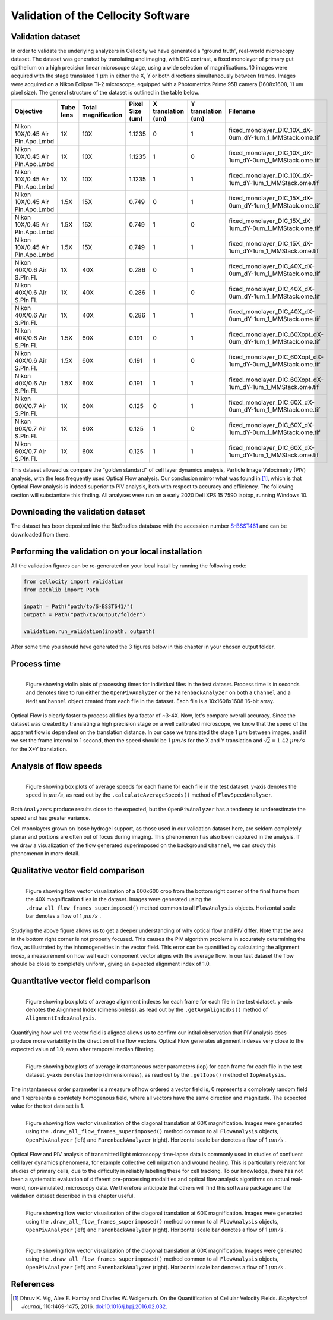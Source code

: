Validation of the Cellocity Software
====================================

Validation dataset
------------------

In order to validate the underlying analyzers in Cellocity we have generated a “ground truth”, real-world microscopy dataset.
The dataset was generated by translating and imaging, with DIC contrast, a fixed monolayer of primary gut epithelium on a high precision linear microscope stage, using a wide selection of magnifications.
10 images were acquired  with the stage translated 1 :math:`{\mu m}` in either the X, Y or both directions simultaneously between frames. Images were acquired on a Nikon Eclipse Ti-2 microscope, equipped with a Photometrics Prime 95B camera (1608x1608, 11 um pixel size).
The general structure of the dataset is outlined in the table below.

+---------------------------------+-----------+---------------+-----------------+--------------------+--------------------+------------------------------------------------------------+
| Objective                       | Tube lens | Total         | Pixel Size (um) | X translation (um) | Y translation (um) | Filename                                                   |
|                                 |           | magnification |                 |                    |                    |                                                            |
+=================================+===========+===============+=================+====================+====================+============================================================+
| Nikon 10X/0.45 Air Pln.Apo.Lmbd | 1X        | 10X           | 1.1235          | 0                  | 1                  | fixed_monolayer_DIC_10X_dX-0um_dY-1um_1_MMStack.ome.tif    |
+---------------------------------+-----------+---------------+-----------------+--------------------+--------------------+------------------------------------------------------------+
| Nikon 10X/0.45 Air Pln.Apo.Lmbd | 1X        | 10X           | 1.1235          | 1                  | 0                  | fixed_monolayer_DIC_10X_dX-1um_dY-0um_1_MMStack.ome.tif    |
+---------------------------------+-----------+---------------+-----------------+--------------------+--------------------+------------------------------------------------------------+
| Nikon 10X/0.45 Air Pln.Apo.Lmbd | 1X        | 10X           | 1.1235          | 1                  | 1                  | fixed_monolayer_DIC_10X_dX-1um_dY-1um_1_MMStack.ome.tif    |
+---------------------------------+-----------+---------------+-----------------+--------------------+--------------------+------------------------------------------------------------+
| Nikon 10X/0.45 Air Pln.Apo.Lmbd | 1.5X      | 15X           | 0.749           | 0                  | 1                  | fixed_monolayer_DIC_15X_dX-0um_dY-1um_1_MMStack.ome.tif    |
+---------------------------------+-----------+---------------+-----------------+--------------------+--------------------+------------------------------------------------------------+
| Nikon 10X/0.45 Air Pln.Apo.Lmbd | 1.5X      | 15X           | 0.749           | 1                  | 0                  | fixed_monolayer_DIC_15X_dX-1um_dY-0um_1_MMStack.ome.tif    |
+---------------------------------+-----------+---------------+-----------------+--------------------+--------------------+------------------------------------------------------------+
| Nikon 10X/0.45 Air Pln.Apo.Lmbd | 1.5X      | 15X           | 0.749           | 1                  | 1                  | fixed_monolayer_DIC_15X_dX-1um_dY-1um_1_MMStack.ome.tif    |
+---------------------------------+-----------+---------------+-----------------+--------------------+--------------------+------------------------------------------------------------+
| Nikon 40X/0.6 Air S.Pln.Fl.     | 1X        | 40X           | 0.286           | 0                  | 1                  | fixed_monolayer_DIC_40X_dX-0um_dY-1um_1_MMStack.ome.tif    |
+---------------------------------+-----------+---------------+-----------------+--------------------+--------------------+------------------------------------------------------------+
| Nikon 40X/0.6 Air S.Pln.Fl.     | 1X        | 40X           | 0.286           | 1                  | 0                  | fixed_monolayer_DIC_40X_dX-0um_dY-1um_1_MMStack.ome.tif    |
+---------------------------------+-----------+---------------+-----------------+--------------------+--------------------+------------------------------------------------------------+
| Nikon 40X/0.6 Air S.Pln.Fl.     | 1X        | 40X           | 0.286           | 1                  | 1                  | fixed_monolayer_DIC_40X_dX-0um_dY-1um_1_MMStack.ome.tif    |
+---------------------------------+-----------+---------------+-----------------+--------------------+--------------------+------------------------------------------------------------+
| Nikon 40X/0.6 Air S.Pln.Fl.     | 1.5X      | 60X           | 0.191           | 0                  | 1                  | fixed_monolayer_DIC_60Xopt_dX-0um_dY-1um_1_MMStack.ome.tif |
+---------------------------------+-----------+---------------+-----------------+--------------------+--------------------+------------------------------------------------------------+
| Nikon 40X/0.6 Air S.Pln.Fl.     | 1.5X      | 60X           | 0.191           | 1                  | 0                  | fixed_monolayer_DIC_60Xopt_dX-1um_dY-0um_1_MMStack.ome.tif |
+---------------------------------+-----------+---------------+-----------------+--------------------+--------------------+------------------------------------------------------------+
| Nikon 40X/0.6 Air S.Pln.Fl.     | 1.5X      | 60X           | 0.191           | 1                  | 1                  | fixed_monolayer_DIC_60Xopt_dX-1um_dY-1um_1_MMStack.ome.tif |
+---------------------------------+-----------+---------------+-----------------+--------------------+--------------------+------------------------------------------------------------+
| Nikon 60X/0.7 Air S.Pln.Fl.     | 1X        | 60X           | 0.125           | 0                  | 1                  | fixed_monolayer_DIC_60X_dX-0um_dY-1um_1_MMStack.ome.tif    |
+---------------------------------+-----------+---------------+-----------------+--------------------+--------------------+------------------------------------------------------------+
| Nikon 60X/0.7 Air S.Pln.Fl.     | 1X        | 60X           | 0.125           | 1                  | 0                  | fixed_monolayer_DIC_60X_dX-1um_dY-0um_1_MMStack.ome.tif    |
+---------------------------------+-----------+---------------+-----------------+--------------------+--------------------+------------------------------------------------------------+
| Nikon 60X/0.7 Air S.Pln.Fl.     | 1X        | 60X           | 0.125           | 1                  | 1                  | fixed_monolayer_DIC_60X_dX-1um_dY-1um_1_MMStack.ome.tif    |
+---------------------------------+-----------+---------------+-----------------+--------------------+--------------------+------------------------------------------------------------+

This dataset allowed us compare the "golden standard" of cell layer dynamics analysis, Particle Image Velocimetry (PIV) analysis, with the less frequently used Optical Flow analysis.
Our conclusion mirror what was found in [#vig]_, which is that Optical Flow analysis is indeed superior to PIV analysis, both with respect to accuracy and efficiency.
The following section will substantiate this finding. All analyses were run on a early 2020 Dell XPS 15 7590 laptop, running Windows 10.

Downloading the validation dataset
----------------------------------

The dataset has been deposited into the BioStudies database with the accession number `S-BSST461 <https://www.ebi.ac.uk/biostudies/studies/S-BSST461>`_ and can be downloaded from there.

Performing the validation on your local installation
----------------------------------------------------

All the validation figures can be re-generated on your local install by running the following code:

.. code-block:: python
	
	from cellocity import validation
	from pathlib import Path
	
	inpath = Path("path/to/S-BSST641/")
	outpath = Path("path/to/output/folder")
	
	validation.run_validation(inpath, outpath)

After some time you should have generated the 3 figures below in this chapter in your chosen output folder.



Process time
------------

.. figure:: _static/process_time_compare.png
    :align: left
    :alt: Figure comparing processing time Optical Flow vs PIV
    
    Figure showing violin plots of processing times for individual files in the test dataset. Process time is in seconds and denotes time to run either the ``OpenPivAnalyzer`` or the ``FarenbackAnalyzer`` on both a ``Channel`` and a ``MedianChannel`` object created from each file in the dataset. Each file is a 10x1608x1608 16-bit array.

Optical Flow is clearly faster to process all files by a factor of ~3-4X. Now, let's compare overall accuracy.
Since the dataset was created by translating a high precision stage on a well calibrated microscope, we know that the speed of the apparent flow is dependent on the translation distance.
In our case we translated the stage 1 :math:`{\mu m}` between images, and if we set the frame interval to 1 second, then the speed should be 1 :math:`{\mu m/s}` for the X and Y translation
and :math:`\sqrt{2} = 1.42` :math:`{\mu m/s}` for the X+Y translation.

Analysis of flow speeds
-----------------------

.. figure:: _static/avg_speed_compare.png
    :align: left
    :alt: Figure comparing average speed calculated from Optical Flow vs PIV
    
    Figure showing box plots of average speeds for each frame for each file in the test dataset. y-axis denotes the speed in :math:`{\mu m/s}`, as read out by the ``.calculateAverageSpeeds()`` method of ``FlowSpeedAnalyser``. 

Both ``Analyzers`` produce results close to the expected, but the ``OpenPivAnalyzer`` has a tendency to underestimate the speed and has greater variance.

Cell monolayers grown on loose hydrogel support, as those used in our validation dataset here, are seldom completely planar and portions are often out of focus during imaging. This phenomenon has also been captured in the analysis. If we draw a visualization of the flow generated superimposed on the background ``Channel``, we can study this phenomenon in more detail.

Qualitative vector field comparison
-----------------------------------

.. figure:: _static/40X_vector_panels_compare.png
    :align: left
    :alt: Figure comparing vector visualization from Optical Flow vs PIV
    

    Figure showing flow vector visualization of a 600x600 crop from the bottom right corner of the final frame from the 40X magnification files in the dataset. Images were generated using the ``.draw_all_flow_frames_superimposed()`` method common to all ``FlowAnalysis`` objects. Horizontal scale bar denotes a flow of 1 :math:`{\mu m/s}` .

Studying the above figure allows us to get a deeper understanding of why optical flow and PIV differ. Note that the area in the bottom right corner is not properly focused. This causes the PIV algorithm problems in accurately determining the flow, as illustrated by the inhomogeneities in the vector field.
This error can be quantified by calculating the alignment index, a measurement on how well each component vector aligns with the average flow. In our test dataset the flow should be close to completely uniform, giving an expected alignment index of 1.0.

Quantitative vector field comparison
------------------------------------

.. figure:: _static/alignment_index_compare.png
    :align: left
    :alt: Figure comparing average frame alignment index from Optical Flow vs PIV
    
    Figure showing box plots of average alignment indexes for each frame for each file in the test dataset. y-axis denotes the Alignment Index (dimensionless), as read out by the ``.getAvgAlignIdxs()`` method of ``AlignmentIndexAnalysis``.

Quantifying how well the vector field is aligned allows us to confirm our intital observation that PIV analysis does produce more variability in the direction of the flow vectors. Optical Flow generates alignment indexes very close to the expected value of 1.0, even after temporal median filtering.    

.. figure:: _static/iop_compare.png
    :align: left
    :alt: Figure comparing the average frame instantaneous order parameter from Optical Flow vs PIV
    
    Figure showing box plots of average instantaneous order parameters (iop) for each frame for each file in the test dataset. y-axis denotes the iop (dimensionless), as read out by the ``.getIops()`` method of ``IopAnalysis``.

The instantaneous order parameter is a measure of how ordered a vector field is, 0 represents a completely random field and 1 represents a comletely homogenous field, where all vectors have the same direction and magnitude. The expected value for the test data set is 1. 

.. figure:: _static/60X_diagonal_compare.gif
    :align: left
    :alt: Figure comparing vector visualization from Optical Flow vs PIV
    

    Figure showing flow vector visualization of the diagonal translation at 60X magnification. Images were generated using the ``.draw_all_flow_frames_superimposed()`` method common to all ``FlowAnalysis`` objects, ``OpenPivAnalyzer`` (left) and ``FarenbackAnalyzer`` (right). Horizontal scale bar denotes a flow of 1 :math:`{\mu m/s}` .



Optical Flow and PIV analysis of transmitted light microscopy time-lapse data is commonly used in studies of confluent cell layer dynamics phenomena, for example collective cell migration and wound healing.
This is particularly relevant for studies of primary cells, due to the difficulty in reliably labelling these for cell tracking.
To our knowledge, there has not been a systematic evaluation of different pre-processing modalities and optical flow analysis algorithms on actual real-world, non-simulated, microscopy data. We therefore anticipate that others will find this software package and the validation dataset described in this chapter useful.

.. figure:: _static/5sigma_lcorr_compare.png
    :align: left
    :alt: Figure comparing calculated 5-sigma correlation lengths between Optical Flow and PIV data.
    

    Figure showing flow vector visualization of the diagonal translation at 60X magnification. Images were generated using the ``.draw_all_flow_frames_superimposed()`` method common to all ``FlowAnalysis`` objects, ``OpenPivAnalyzer`` (left) and ``FarenbackAnalyzer`` (right). Horizontal scale bar denotes a flow of 1 :math:`{\mu m/s}` .


.. figure:: _static/5sigma_process_time_compare.png
    :align: left
    :alt: Figure comparing average frame 5-sigma correlation length calculation time between Optical Flow and PIV data.
    

    Figure showing flow vector visualization of the diagonal translation at 60X magnification. Images were generated using the ``.draw_all_flow_frames_superimposed()`` method common to all ``FlowAnalysis`` objects, ``OpenPivAnalyzer`` (left) and ``FarenbackAnalyzer`` (right). Horizontal scale bar denotes a flow of 1 :math:`{\mu m/s}` .



 

References
----------

..  [#vig] Dhruv K. Vig, Alex E. Hamby and Charles W. Wolgemuth. On the Quantification of Cellular Velocity Fields. *Biophysical Journal*, 110:1469-1475, 2016. `doi:10.1016/j.bpj.2016.02.032. <https://doi.org/10.1016/j.bpj.2016.02.032>`_

